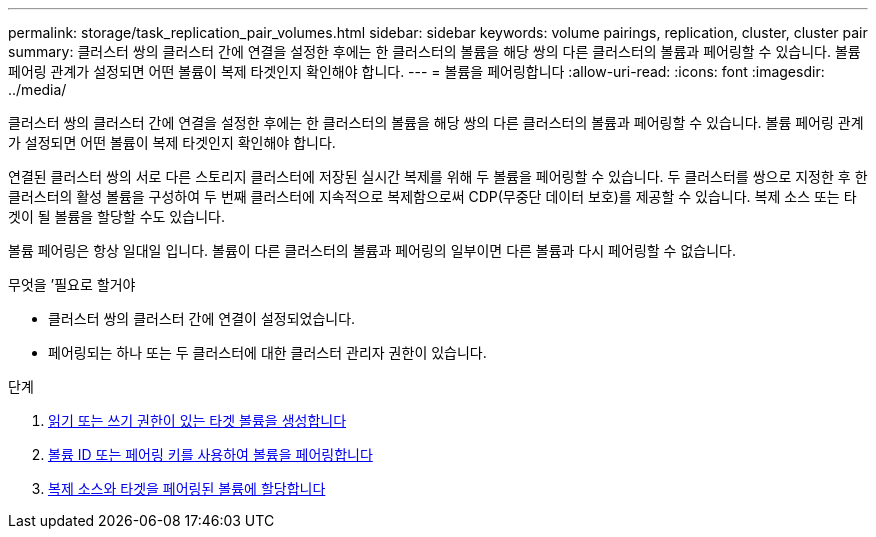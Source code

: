 ---
permalink: storage/task_replication_pair_volumes.html 
sidebar: sidebar 
keywords: volume pairings, replication, cluster, cluster pair 
summary: 클러스터 쌍의 클러스터 간에 연결을 설정한 후에는 한 클러스터의 볼륨을 해당 쌍의 다른 클러스터의 볼륨과 페어링할 수 있습니다. 볼륨 페어링 관계가 설정되면 어떤 볼륨이 복제 타겟인지 확인해야 합니다. 
---
= 볼륨을 페어링합니다
:allow-uri-read: 
:icons: font
:imagesdir: ../media/


[role="lead"]
클러스터 쌍의 클러스터 간에 연결을 설정한 후에는 한 클러스터의 볼륨을 해당 쌍의 다른 클러스터의 볼륨과 페어링할 수 있습니다. 볼륨 페어링 관계가 설정되면 어떤 볼륨이 복제 타겟인지 확인해야 합니다.

연결된 클러스터 쌍의 서로 다른 스토리지 클러스터에 저장된 실시간 복제를 위해 두 볼륨을 페어링할 수 있습니다. 두 클러스터를 쌍으로 지정한 후 한 클러스터의 활성 볼륨을 구성하여 두 번째 클러스터에 지속적으로 복제함으로써 CDP(무중단 데이터 보호)를 제공할 수 있습니다. 복제 소스 또는 타겟이 될 볼륨을 할당할 수도 있습니다.

볼륨 페어링은 항상 일대일 입니다. 볼륨이 다른 클러스터의 볼륨과 페어링의 일부이면 다른 볼륨과 다시 페어링할 수 없습니다.

.무엇을 &#8217;필요로 할거야
* 클러스터 쌍의 클러스터 간에 연결이 설정되었습니다.
* 페어링되는 하나 또는 두 클러스터에 대한 클러스터 관리자 권한이 있습니다.


.단계
. xref:task_replication_create_a_target_volume_with_read_write_access.adoc[읽기 또는 쓰기 권한이 있는 타겟 볼륨을 생성합니다]
. xref:task_replication_pair_volumes_using_volume_id_or_pairing_key.adoc[볼륨 ID 또는 페어링 키를 사용하여 볼륨을 페어링합니다]
. xref:task_replication_assign_replication_source_and_target_to_paired_volumes.adoc[복제 소스와 타겟을 페어링된 볼륨에 할당합니다]

